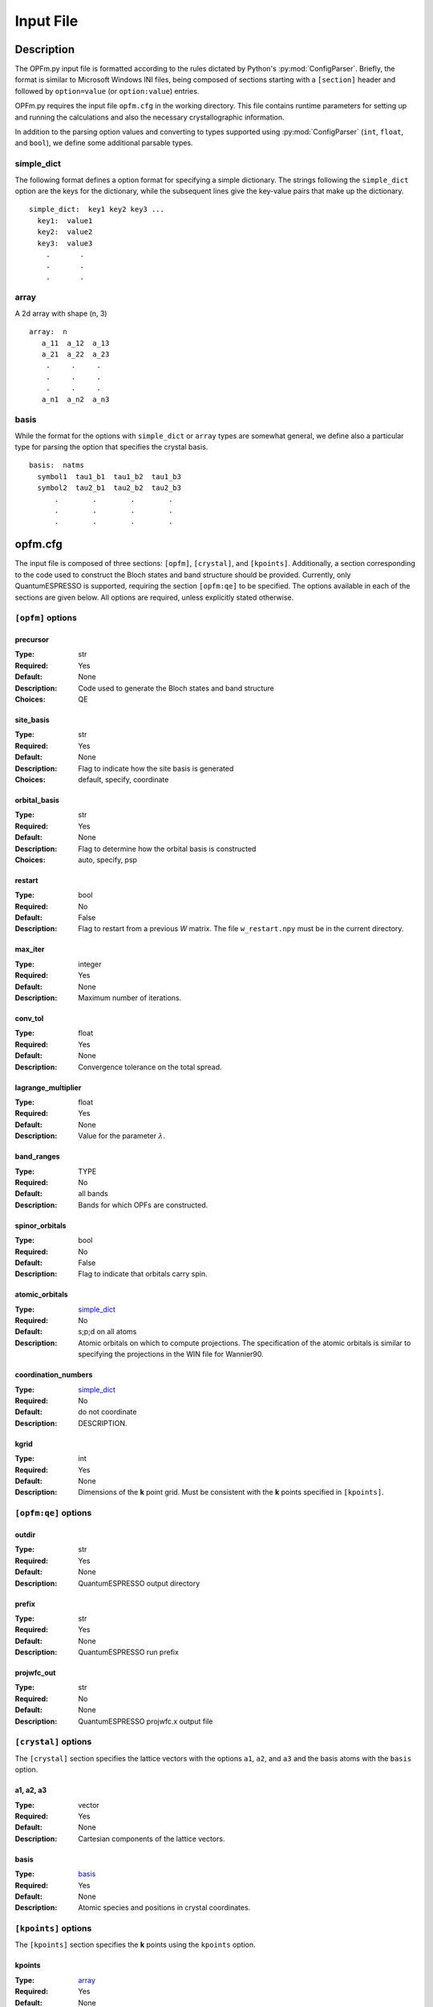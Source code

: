 ==========
Input File
==========

Description
===========

The OPFm.py input file is formatted according to the rules dictated by Python's
:py:mod:`ConfigParser`. Briefly, the format is similar to Microsoft Windows INI
files, being composed of sections starting with a ``[section]`` header and
followed by ``option=value`` (or ``option:value``) entries.

OPFm.py requires the input file ``opfm.cfg`` in the working directory. This file
contains runtime parameters for setting up and running the calculations and also
the necessary crystallographic information.

In addition to the parsing option values and converting to types supported using
:py:mod:`ConfigParser` (``int``, ``float``, and ``bool``), we define some
additional parsable types.

.. _dict:

simple_dict
-----------
The following format defines a option format for specifying a simple dictionary.
The strings following the ``simple_dict`` option are the keys for the dictionary, while
the subsequent lines give the key-value pairs that make up the dictionary.

::

   simple_dict:  key1 key2 key3 ...
     key1:  value1
     key2:  value2
     key3:  value3
       .       .
       .       .
       .       .

.. _array:

array
-----

A 2d array with shape (n, 3)

::

   array:  n
      a_11  a_12  a_13
      a_21  a_22  a_23
       .     .     .
       .     .     .
       .     .     .
      a_n1  a_n2  a_n3

.. _basis:

basis
-----

While the format for the options with ``simple_dict`` or ``array`` types are
somewhat general, we define also a particular type for parsing the option that
specifies the crystal basis.

::

   basis:  natms
     symbol1  tau1_b1  tau1_b2  tau1_b3
     symbol2  tau2_b1  tau2_b2  tau2_b3
         .        .        .        .
         .        .        .        .
         .        .        .        .


opfm.cfg
========

The input file is composed of three sections: ``[opfm]``, ``[crystal]``, and
``[kpoints]``. Additionally, a section corresponding to the code used to
construct the Bloch states and band structure should be provided. Currently,
only QuantumESPRESSO is supported, requiring the section ``[opfm:qe]`` to be
specified. The options available in each of the sections are given below. All
options are required, unless explicitly stated otherwise.

.. variable definition block
   name
   ~~~~
   :Type:
   :Required:
   :Default:
   :Description:
   :Examples:

``[opfm]`` options
------------------

precursor
~~~~~~~~~
:Type: str
:Required: Yes
:Default: None
:Description: Code used to generate the Bloch states and band structure
:Choices: QE

site_basis
~~~~~~~~~~
:Type: str
:Required: Yes
:Default: None
:Description: Flag to indicate how the site basis is generated
:Choices: default, specify, coordinate

orbital_basis
~~~~~~~~~~~~~
:Type: str
:Required: Yes
:Default: None
:Description: Flag to determine how the orbital basis is constructed
:Choices: auto, specify, psp

restart
~~~~~~~
:Type: bool
:Required: No
:Default: False
:Description: Flag to restart from a previous *W* matrix. The file
              ``w_restart.npy`` must be in the current directory.

max_iter
~~~~~~~~
:Type: integer
:Required: Yes
:Default: None
:Description: Maximum number of iterations.

conv_tol
~~~~~~~~
:Type: float
:Required: Yes
:Default: None
:Description: Convergence tolerance on the total spread.

lagrange_multiplier
~~~~~~~~~~~~~~~~~~~
:Type: float
:Required: Yes
:Default: None
:Description: Value for the parameter :math:`\lambda`.

band_ranges
~~~~~~~~~~~
:Type: TYPE
:Required: No
:Default: all bands
:Description: Bands for which OPFs are constructed.

spinor_orbitals
~~~~~~~~~~~~~~~
:Type: bool
:Required: No
:Default: False
:Description: Flag to indicate that orbitals carry spin.

.. _atomic_orbitals:

atomic_orbitals
~~~~~~~~~~~~~~~
:Type: simple_dict_
:Required: No
:Default: s;p;d on all atoms
:Description: Atomic orbitals on which to compute projections. The specification
              of the atomic orbitals is similar to specifying the projections in
              the WIN file for Wannier90.

coordination_numbers
~~~~~~~~~~~~~~~~~~~~
:Type: simple_dict_
:Required: No
:Default: do not coordinate
:Description: DESCRIPTION.

kgrid
~~~~~
:Type: int
:Required: Yes
:Default: None
:Description: Dimensions of the **k** point grid. Must be consistent with the
              **k** points specified in ``[kpoints]``.

``[opfm:qe]`` options
---------------------

outdir
~~~~~~
:Type: str
:Required: Yes
:Default: None
:Description: QuantumESPRESSO output directory

prefix
~~~~~~
:Type: str
:Required: Yes
:Default: None
:Description: QuantumESPRESSO run prefix

projwfc_out
~~~~~~~~~~~
:Type: str
:Required: No
:Default: None
:Description: QuantumESPRESSO projwfc.x output file

``[crystal]`` options
---------------------

The ``[crystal]`` section specifies the lattice vectors with the options ``a1``,
``a2``, and ``a3`` and the basis atoms with the ``basis`` option.

a1, a2, a3
~~~~~~~~~~
:Type: vector
:Required: Yes
:Default: None
:Description: Cartesian components of the lattice vectors.

basis
~~~~~
:Type: basis_
:Required: Yes
:Default: None
:Description: Atomic species and positions in crystal coordinates.

``[kpoints]`` options
---------------------

The ``[kpoints]`` section specifies the **k** points using the ``kpoints``
option.

kpoints
~~~~~~~
:Type: array_
:Required: Yes
:Default: None
:Description: The **k** points in crystal coordinates.


Example
=======

The format of these options can best be understood by examining the example
below. The ellipses for the ``basis`` and ``kpoints`` options indicate that
these options must have ``natms`` and ``nkpts`` lines, respectively.

::

   [opfm]
   site_basis = coordinate
   orbital_basis = psp
   kgrid:  nk1  nk2  nk3      # dimensions of the k point grid
   atomic_orbitals:  Si O     # atoms for which atomic orbitals are specified
     Si:  s;p                 # s and p (px, py, and pz) orbitals on Si
      O:  s;p                 # s and p (px, py, and pz) orbitals on O

   [crystal]
   a1:  a1_x  a1_y  a1_z      # Cartesian components of a1
   a2:  a2_x  a2_y  a2_z      # Cartesian components of a2
   a3:  a3_x  a3_y  a3_z      # Cartesian components of a3
   basis:  natms              # the number of basis atoms
     symbol1  tau1_b1  tau1_b2  tau1_b3      # crystal coordinates tau1 of atom with symbol1
     symbol2  tau2_b1  tau2_b2  tau2_b3      # crystal coordinates tau2 of atom with symbol2
         .        .        .        .
         .        .        .        .
         .        .        .        .

   [kpoints]
   kpoints:  nkpts                  # the number of k points in the grid
     kpt1_b1  kpt1_b2  kpt1_b3      # crystal coordinates of k point #1
     kpt2_b1  kpt2_b2  kpt2_b3      # crystal coordinates of k point #2
         .        .        .
         .        .        .
         .        .        .

   [opfm:qe]
   outdir: ../_scratch
   prefix: pwscf
   projwfc_out: projwfc.out
